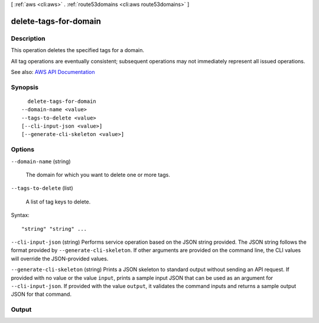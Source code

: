 [ :ref:`aws <cli:aws>` . :ref:`route53domains <cli:aws route53domains>` ]

.. _cli:aws route53domains delete-tags-for-domain:


**********************
delete-tags-for-domain
**********************



===========
Description
===========



This operation deletes the specified tags for a domain.

 

All tag operations are eventually consistent; subsequent operations may not immediately represent all issued operations.



See also: `AWS API Documentation <https://docs.aws.amazon.com/goto/WebAPI/route53domains-2014-05-15/DeleteTagsForDomain>`_


========
Synopsis
========

::

    delete-tags-for-domain
  --domain-name <value>
  --tags-to-delete <value>
  [--cli-input-json <value>]
  [--generate-cli-skeleton <value>]




=======
Options
=======

``--domain-name`` (string)


  The domain for which you want to delete one or more tags.

  

``--tags-to-delete`` (list)


  A list of tag keys to delete.

  



Syntax::

  "string" "string" ...



``--cli-input-json`` (string)
Performs service operation based on the JSON string provided. The JSON string follows the format provided by ``--generate-cli-skeleton``. If other arguments are provided on the command line, the CLI values will override the JSON-provided values.

``--generate-cli-skeleton`` (string)
Prints a JSON skeleton to standard output without sending an API request. If provided with no value or the value ``input``, prints a sample input JSON that can be used as an argument for ``--cli-input-json``. If provided with the value ``output``, it validates the command inputs and returns a sample output JSON for that command.



======
Output
======

